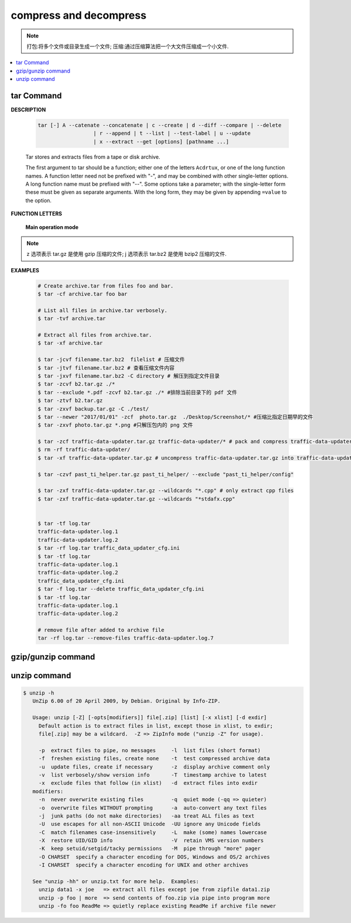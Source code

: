 ***********************
compress and decompress
***********************

.. note::

   打包:将多个文件或目录生成一个文件;
   压缩:通过压缩算法把一个大文件压缩成一个小文件.

.. contents::
   :local:

tar Command
===========

**DESCRIPTION**
   
   .. code-block:: sh

      tar [-] A --catenate --concatenate | c --create | d --diff --compare | --delete 
                        | r --append | t --list | --test-label | u --update 
                        | x --extract --get [options] [pathname ...]


   Tar stores and extracts files from a tape or disk archive.

   The first argument to tar should be a function; either one of the letters ``Acdrtux``, 
   or one of the long function names. A function letter need not be prefixed with "-",
   and may be combined with other single-letter options. A long function name must be
   prefixed with "--". Some options take a parameter; with the single-letter form these
   must be given as separate arguments. With the long form, they may be given by appending
   ``=value`` to the option.

**FUNCTION LETTERS**

   **Main operation mode**

      .. option:: -A, --catenate, --concatenate
      
         append tar files to an archive

      .. option:: -c, --create
         
         create a new archive

      .. option:: -d, --diff, --compare
         
         find differences between archive and file system

      .. option:: --delete
      
         delete from the archive (not on mag tapes!)

      .. option:: -r, --append
         
         append files to the end of an archive.
         **Note:** You CANN'T update compressed file in-place.

      .. option:: -t, --list
         
         list the contents of an archive

      .. option:: -u, --update
         
         only append files newer than copy in archive

      .. option:: -x, --extract, --get
         
         extract files from an archive

      .. option:: -v, --verbose
           
         verbosely list files processed

      .. option:: -f, --file ARCHIVE
           
         use archive file or device ARCHIVE

      .. option:: -C, --directory DIR
           
         change to directory DIR

      .. option:: -j, --bzip2
      .. option:: -z, --gzip, --gunzip --ungzip
      .. option:: -Z, --compress, --uncompress

      .. option:: --skip-old-files
           
         don't replace existing files when extracting, silently skip over them

      .. option:: -X, --exclude-from FILE
           
           exclude patterns listed in FILE

      .. option:: --exclude pattern

         exclude files, given as a PATTERN
         
.. note::

   z 选项表示 tar.gz 是使用 gzip 压缩的文件;
   j 选项表示 tar.bz2 是使用 bzip2 压缩的文件.

**EXAMPLES**

   .. code-block:: sh

      # Create archive.tar from files foo and bar.
      $ tar -cf archive.tar foo bar
      
      # List all files in archive.tar verbosely.
      $ tar -tvf archive.tar
      
      # Extract all files from archive.tar.
      $ tar -xf archive.tar

      $ tar -jcvf filename.tar.bz2  filelist # 压缩文件
      $ tar -jtvf filename.tar.bz2 # 查看压缩文件内容
      $ tar -jxvf filename.tar.bz2 -C directory # 解压到指定文件目录
      $ tar -zcvf b2.tar.gz ./*
      $ tar --exclude *.pdf -zcvf b2.tar.gz ./* #排除当前目录下的 pdf 文件
      $ tar -ztvf b2.tar.gz
      $ tar -zxvf backup.tar.gz -C ./test/
      $ tar --newer "2017/01/01" -zcf  photo.tar.gz  ./Desktop/Screenshot/* #压缩比指定日期早的文件
      $ tar -zxvf photo.tar.gz *.png #只解压包内的 png 文件
      
      $ tar -zcf traffic-data-updater.tar.gz traffic-data-updater/* # pack and compress traffic-data-updater/ into traffic-data-updater.tar.gz
      $ rm -rf traffic-data-updater/
      $ tar -xf traffic-data-updater.tar.gz # uncompress traffic-data-updater.tar.gz into traffic-data-updater

      $ tar -czvf past_ti_helper.tar.gz past_ti_helper/ --exclude "past_ti_helper/config"

      $ tar -zxf traffic-data-updater.tar.gz --wildcards "*.cpp" # only extract cpp files
      $ tar -zxf traffic-data-updater.tar.gz --wildcards "*stdafx.cpp"


      $ tar -tf log.tar 
      traffic-data-updater.log.1
      traffic-data-updater.log.2
      $ tar -rf log.tar traffic_data_updater_cfg.ini 
      $ tar -tf log.tar 
      traffic-data-updater.log.1
      traffic-data-updater.log.2
      traffic_data_updater_cfg.ini
      $ tar -f log.tar --delete traffic_data_updater_cfg.ini 
      $ tar -tf log.tar 
      traffic-data-updater.log.1
      traffic-data-updater.log.2

      # remove file after added to archive file
      tar -rf log.tar --remove-files traffic-data-updater.log.7
      
      
   .. code-block:: sh
      :caption: tarAndRemove.sh
      
      #!/usr/bin/env bash
      echo "Program name: $0"
      echo "PID: $$"
      echo "Parameter count: $#"
      for i in $@
      do 
          echo "taring $i.tar.gz ..."
          tar -czf $i.tar.gz $i 
          echo "rm $i ..." 
          rm -rf $i
      done


gzip/gunzip command
===================

.. code-block:: sh
   :caption: Usage

   $ gzip -h
   Usage: gzip [OPTION]... [FILE]...
   Compress or uncompress FILEs (by default, compress FILES in-place).
   
   Mandatory arguments to long options are mandatory for short options too.
   
     -a, --ascii       ascii text; convert end-of-line using local conventions
     -c, --stdout      write on standard output, keep original files unchanged
     -d, --decompress  decompress
     -f, --force       force overwrite of output file and compress links
     -h, --help        give this help
     -k, --keep        keep (don't delete) input files
     -l, --list        list compressed file contents
     -L, --license     display software license
     -n, --no-name     do not save or restore the original name and time stamp
     -N, --name        save or restore the original name and time stamp
     -q, --quiet       suppress all warnings
     -r, --recursive   operate recursively on directories
         --rsyncable   make rsync-friendly archive
     -S, --suffix=SUF  use suffix SUF on compressed files
         --synchronous synchronous output (safer if system crashes, but slower)
     -t, --test        test compressed file integrity
     -v, --verbose     verbose mode
     -V, --version     display version number
     -1, --fast        compress faster
     -9, --best        compress better
   
   With no FILE, or when FILE is -, read standard input.
   
.. code-block:: sh
   :caption: Examples

   $ gunzip -nk 05nanjing.txt.gz  # use the name of zip file
   $ gunzip -Nk 06nanjing.txt.gz  # use the original file name in the zip file

   $ ll *.gz
   -rw-r--r-- 1 cuiyb 1049089 424943 Jun 28 14:56 06nanjing.txt.gz
   -rw-r--r-- 1 cuiyb 1049089 424716 Jun 28 14:56 07nanjing.txt.gz
   -rw-r--r-- 1 cuiyb 1049089 423827 Jun 28 14:56 08nanjing.txt.gz
   -rw-r--r-- 1 cuiyb 1049089 422795 Jun 28 14:56 09nanjing.txt.gz

   $ find . -type f -name "*.gz" -exec gunzip -nk \{\} \;

   $ ll *.txt
   -rw-r--r-- 1 cuiyb 1049089 1955776 Jun 28 14:56 06nanjing.txt
   -rw-r--r-- 1 cuiyb 1049089 1952338 Jun 28 14:56 07nanjing.txt
   -rw-r--r-- 1 cuiyb 1049089 1949276 Jun 28 14:56 08nanjing.txt
   -rw-r--r-- 1 cuiyb 1049089 1944800 Jun 28 14:56 09nanjing.txt

unzip command
=============

.. code-block:: sh

   $ unzip -h
      UnZip 6.00 of 20 April 2009, by Debian. Original by Info-ZIP.
      
      Usage: unzip [-Z] [-opts[modifiers]] file[.zip] [list] [-x xlist] [-d exdir]
        Default action is to extract files in list, except those in xlist, to exdir;
        file[.zip] may be a wildcard.  -Z => ZipInfo mode ("unzip -Z" for usage).
      
        -p  extract files to pipe, no messages     -l  list files (short format)
        -f  freshen existing files, create none    -t  test compressed archive data
        -u  update files, create if necessary      -z  display archive comment only
        -v  list verbosely/show version info       -T  timestamp archive to latest
        -x  exclude files that follow (in xlist)   -d  extract files into exdir
      modifiers:
        -n  never overwrite existing files         -q  quiet mode (-qq => quieter)
        -o  overwrite files WITHOUT prompting      -a  auto-convert any text files
        -j  junk paths (do not make directories)   -aa treat ALL files as text
        -U  use escapes for all non-ASCII Unicode  -UU ignore any Unicode fields
        -C  match filenames case-insensitively     -L  make (some) names lowercase
        -X  restore UID/GID info                   -V  retain VMS version numbers
        -K  keep setuid/setgid/tacky permissions   -M  pipe through "more" pager
        -O CHARSET  specify a character encoding for DOS, Windows and OS/2 archives
        -I CHARSET  specify a character encoding for UNIX and other archives
      
      See "unzip -hh" or unzip.txt for more help.  Examples:
        unzip data1 -x joe   => extract all files except joe from zipfile data1.zip
        unzip -p foo | more  => send contents of foo.zip via pipe into program more
        unzip -fo foo ReadMe => quietly replace existing ReadMe if archive file newer

.. code-block:: sh
   :caption: Examples

   $ unzip -l Windows系列跟苹果系列.zip 
   Archive:  Windows系列跟苹果系列.zip
     Length      Date    Time    Name
   ---------  ---------- -----   ----
      766780  2018-09-22 22:01   hosts
   ---------                     -------
      766780                     1 file
